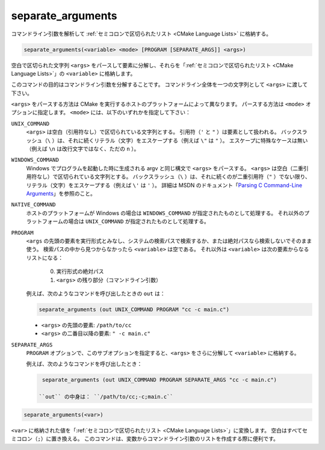 separate_arguments
------------------

コマンドライン引数を解析して :ref:`セミコロンで区切られたリスト <CMake Language Lists>` に格納する。

.. code-block:: cmake

  separate_arguments(<variable> <mode> [PROGRAM [SEPARATE_ARGS]] <args>)

空白で区切られた文字列 ``<args>`` をパースして要素に分解し、それらを「:ref:`セミコロンで区切られたリスト <CMake Language Lists>`」の ``<variable>`` に格納します。

このコマンドの目的はコマンドライン引数を分解することです。
コマンドライン全体を一つの文字列として ``<args>`` に渡して下さい。

``<args>`` をパースする方法は CMake を実行するホストのプラットフォームによって異なります。
パースする方法は ``<mode>`` オプションに指定します。
``<mode>`` には、以下のいずれかを指定して下さい：

``UNIX_COMMAND``
  ``<args>`` は空白（引用符なし）で区切られている文字列とする。
  引用符（``'`` と ``"`` ）は要素として扱われる。
  バックスラッシュ（``\`` ）は、それに続くリテラル（文字）をエスケープする（例えば ``\"`` は ``"`` ）。
  エスケープに特殊なケースは無い（例えば ``\n`` は改行文字ではなく、ただの ``n`` ）。

``WINDOWS_COMMAND``
  Windows でプログラムを起動した時に生成される argv と同じ構文で ``<args>`` をパースする。
  ``<args>`` は空白（二重引用符なし）で区切られている文字列とする。
  バックスラッシュ（``\`` ）は、それに続くのが二重引用符（``"`` ）でない限り、リテラル（文字）をエスケープする（例えば ``\'`` は ``'`` ）。
  詳細は MSDN のドキュメント「`Parsing C Command-Line Arguments`_」を参照のこと。

``NATIVE_COMMAND``
  .. versionadded:: 3.9

  ホストのプラットフォームが Windows の場合は ``WINDOWS_COMMAND`` が指定されたものとして処理する。
  それ以外のプラットフォームの場合は ``UNIX_COMMAND`` が指定されたものとして処理する。

``PROGRAM``
  .. versionadded:: 3.19

  ``<args`` の先頭の要素を実行形式とみなし、システムの検索パスで検索するか、または絶対パスなら検索しないでそのまま使う。
  検索パスの中から見つからなかったら ``<variable>`` は空である。
  それ以外は ``<variable>`` は次の要素からなるリストになる：

    0. 実行形式の絶対パス
    1. ``<args>`` の残り部分（コマンドライン引数）

  例えば、次のようなコマンドを呼び出したときの ``out`` は：

  .. code-block:: cmake

    separate_arguments (out UNIX_COMMAND PROGRAM "cc -c main.c")

  * ``<args>`` の先頭の要素: ``/path/to/cc``
  * ``<args>`` の二番目以降の要素: ``" -c main.c"``

``SEPARATE_ARGS``
  ``PROGRAM`` オプションで、このサブオプションを指定すると、``<args>`` をさらに分解して ``<variable>`` に格納する。

  例えば、次のようなコマンドを呼び出したとき：

  .. code-block:: cmake

    separate_arguments (out UNIX_COMMAND PROGRAM SEPARATE_ARGS "cc -c main.c")

   ``out`` の中身は： ``/path/to/cc;-c;main.c``

.. _`Parsing C Command-Line Arguments`: https://learn.microsoft.com/en-us/cpp/c-language/parsing-c-command-line-arguments

.. code-block:: cmake

  separate_arguments(<var>)

``<var>`` に格納された値を「:ref:`セミコロンで区切られたリスト <CMake Language Lists>`」に変換します。
空白はすべてセミコロン（``;``）に置き換える。
このコマンドは、変数からコマンドライン引数のリストを作成する際に便利です。
